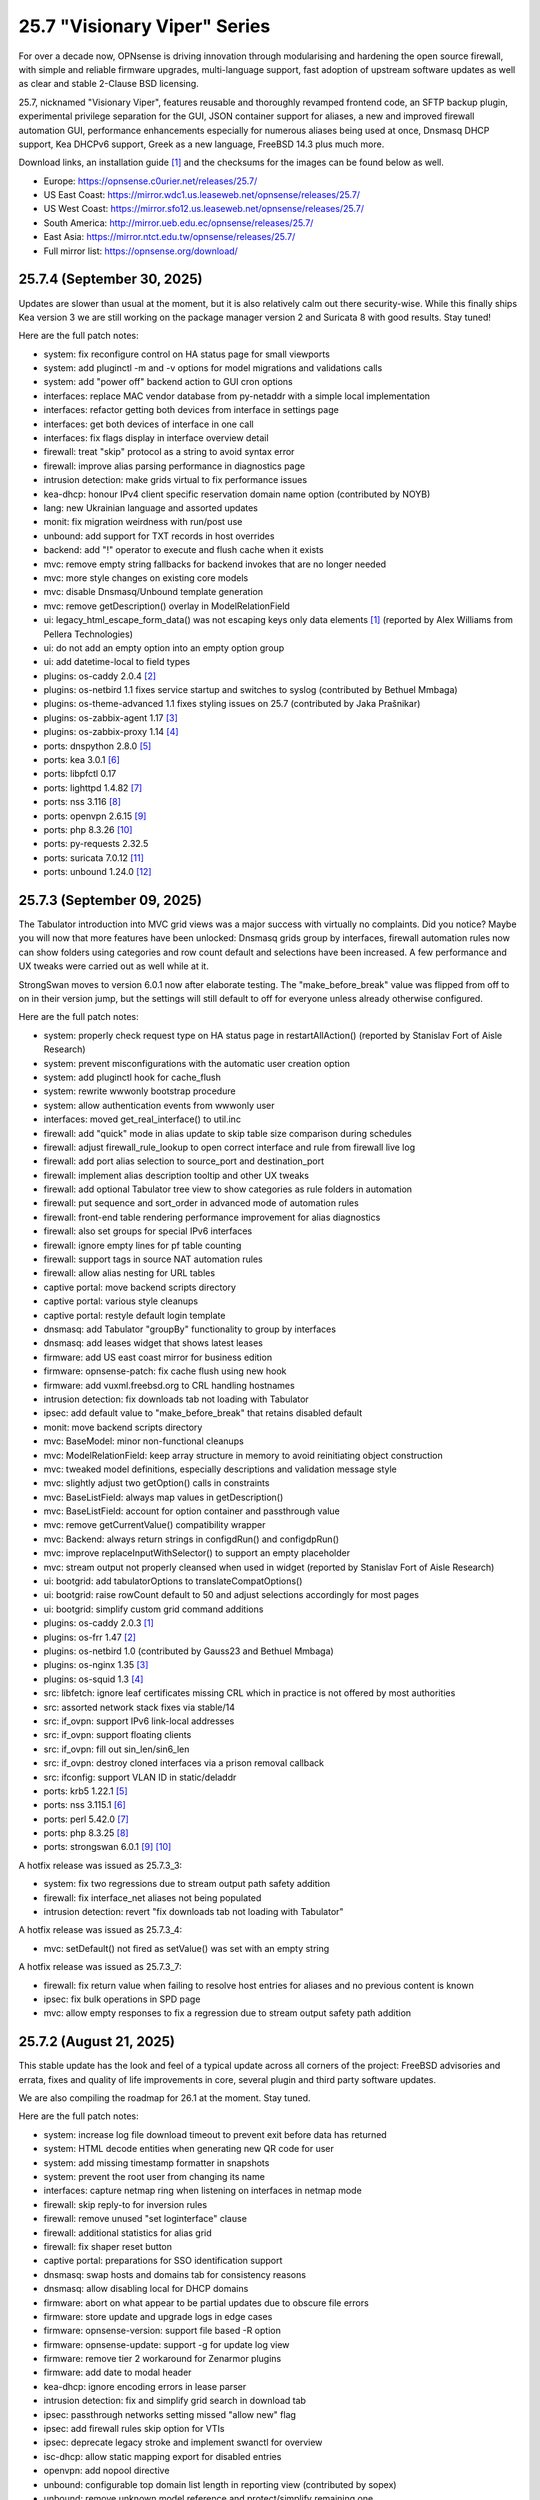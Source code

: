 ===========================================================================================
25.7  "Visionary Viper" Series
===========================================================================================



For over a decade now, OPNsense is driving innovation through
modularising and hardening the open source firewall, with simple
and reliable firmware upgrades, multi-language support, fast adoption
of upstream software updates as well as clear and stable 2-Clause BSD
licensing.

25.7, nicknamed "Visionary Viper", features reusable and thoroughly
revamped frontend code, an SFTP backup plugin, experimental privilege
separation for the GUI, JSON container support for aliases, a new and
improved firewall automation GUI, performance enhancements especially
for numerous aliases being used at once, Dnsmasq DHCP support, Kea DHCPv6
support, Greek as a new language, FreeBSD 14.3 plus much more.

Download links, an installation guide `[1] <https://docs.opnsense.org/manual/install.html>`__  and the checksums for the images
can be found below as well.

* Europe: https://opnsense.c0urier.net/releases/25.7/
* US East Coast: https://mirror.wdc1.us.leaseweb.net/opnsense/releases/25.7/
* US West Coast: https://mirror.sfo12.us.leaseweb.net/opnsense/releases/25.7/
* South America: http://mirror.ueb.edu.ec/opnsense/releases/25.7/
* East Asia: https://mirror.ntct.edu.tw/opnsense/releases/25.7/
* Full mirror list: https://opnsense.org/download/


--------------------------------------------------------------------------
25.7.4 (September 30, 2025)
--------------------------------------------------------------------------


Updates are slower than usual at the moment, but it is also relatively
calm out there security-wise.  While this finally ships Kea version 3
we are still working on the package manager version 2 and Suricata 8
with good results.  Stay tuned!

Here are the full patch notes:

* system: fix reconfigure control on HA status page for small viewports
* system: add pluginctl -m and -v options for model migrations and validations calls
* system: add "power off" backend action to GUI cron options
* interfaces: replace MAC vendor database from py-netaddr with a simple local implementation
* interfaces: refactor getting both devices from interface in settings page
* interfaces: get both devices of interface in one call
* interfaces: fix flags display in interface overview detail
* firewall: treat "skip" protocol as a string to avoid syntax error
* firewall: improve alias parsing performance in diagnostics page
* intrusion detection: make grids virtual to fix performance issues
* kea-dhcp: honour IPv4 client specific reservation domain name option (contributed by NOYB)
* lang: new Ukrainian language and assorted updates
* monit: fix migration weirdness with run/post use
* unbound: add support for TXT records in host overrides
* backend: add "!" operator to execute and flush cache when it exists
* mvc: remove empty string fallbacks for backend invokes that are no longer needed
* mvc: more style changes on existing core models
* mvc: disable Dnsmasq/Unbound template generation
* mvc: remove getDescription() overlay in ModelRelationField
* ui: legacy_html_escape_form_data() was not escaping keys only data elements `[1] <https://www.cve.org/cverecord?id=CVE-2025-34182>`__  (reported by Alex Williams from Pellera Technologies)
* ui: do not add an empty option into an empty option group
* ui: add datetime-local to field types
* plugins: os-caddy 2.0.4 `[2] <https://github.com/opnsense/plugins/blob/stable/25.7/www/caddy/pkg-descr>`__ 
* plugins: os-netbird 1.1 fixes service startup and switches to syslog (contributed by Bethuel Mmbaga)
* plugins: os-theme-advanced 1.1 fixes styling issues on 25.7 (contributed by Jaka Prašnikar)
* plugins: os-zabbix-agent 1.17 `[3] <https://github.com/opnsense/plugins/blob/stable/25.7/net-mgmt/zabbix-agent/pkg-descr>`__ 
* plugins: os-zabbix-proxy 1.14 `[4] <https://github.com/opnsense/plugins/blob/stable/25.7/net-mgmt/zabbix-proxy/pkg-descr>`__ 
* ports: dnspython 2.8.0 `[5] <https://dnspython.readthedocs.io/en/stable/whatsnew.html>`__ 
* ports: kea 3.0.1 `[6] <https://downloads.isc.org/isc/kea/3.0.1/Kea-3.0.1-ReleaseNotes.txt>`__ 
* ports: libpfctl 0.17
* ports: lighttpd 1.4.82 `[7] <https://www.lighttpd.net/2025/9/12/1.4.82/>`__ 
* ports: nss 3.116 `[8] <https://firefox-source-docs.mozilla.org/security/nss/releases/nss_3_116.html>`__ 
* ports: openvpn 2.6.15 `[9] <https://community.openvpn.net/openvpn/wiki/ChangesInOpenvpn26#Changesin2.6.15>`__ 
* ports: php 8.3.26 `[10] <https://www.php.net/ChangeLog-8.php#8.3.26>`__ 
* ports: py-requests 2.32.5
* ports: suricata 7.0.12 `[11] <https://suricata.io/2025/09/16/suricata-8-0-1-and-7-0-12-released/>`__ 
* ports: unbound 1.24.0 `[12] <https://nlnetlabs.nl/projects/unbound/download/#unbound-1-24-0>`__ 



--------------------------------------------------------------------------
25.7.3 (September 09, 2025)
--------------------------------------------------------------------------


The Tabulator introduction into MVC grid views was a major success with
virtually no complaints.  Did you notice?  Maybe you will now that more
features have been unlocked: Dnsmasq grids group by interfaces, firewall
automation rules now can show folders using categories and row count default
and selections have been increased.  A few performance and UX tweaks were
carried out as well while at it.

StrongSwan moves to version 6.0.1 now after elaborate testing.  The
"make_before_break" value was flipped from off to on in their version
jump, but the settings will still default to off for everyone unless
already otherwise configured.

Here are the full patch notes:

* system: properly check request type on HA status page in restartAllAction() (reported by Stanislav Fort of Aisle Research)
* system: prevent misconfigurations with the automatic user creation option
* system: add pluginctl hook for cache_flush
* system: rewrite wwwonly bootstrap procedure
* system: allow authentication events from wwwonly user
* interfaces: moved get_real_interface() to util.inc
* firewall: add "quick" mode in alias update to skip table size comparison during schedules
* firewall: adjust firewall_rule_lookup to open correct interface and rule from firewall live log
* firewall: add port alias selection to source_port and destination_port
* firewall: implement alias description tooltip and other UX tweaks
* firewall: add optional Tabulator tree view to show categories as rule folders in automation
* firewall: put sequence and sort_order in advanced mode of automation rules
* firewall: front-end table rendering performance improvement for alias diagnostics
* firewall: also set groups for special IPv6 interfaces
* firewall: ignore empty lines for pf table counting
* firewall: support tags in source NAT automation rules
* firewall: allow alias nesting for URL tables
* captive portal: move backend scripts directory
* captive portal: various style cleanups
* captive portal: restyle default login template
* dnsmasq: add Tabulator "groupBy" functionality to group by interfaces
* dnsmasq: add leases widget that shows latest leases
* firmware: add US east coast mirror for business edition
* firmware: opnsense-patch: fix cache flush using new hook
* firmware: add vuxml.freebsd.org to CRL handling hostnames
* intrusion detection: fix downloads tab not loading with Tabulator
* ipsec: add default value to "make_before_break" that retains disabled default
* monit: move backend scripts directory
* mvc: BaseModel: minor non-functional cleanups
* mvc: ModelRelationField: keep array structure in memory to avoid reinitiating object construction
* mvc: tweaked model definitions, especially descriptions and validation message style
* mvc: slightly adjust two getOption() calls in constraints
* mvc: BaseListField: always map values in getDescription()
* mvc: BaseListField: account for option container and passthrough value
* mvc: remove getCurrentValue() compatibility wrapper
* mvc: Backend: always return strings in configdRun() and configdpRun()
* mvc: improve replaceInputWithSelector() to support an empty placeholder
* mvc: stream output not properly cleansed when used in widget (reported by Stanislav Fort of Aisle Research)
* ui: bootgrid: add tabulatorOptions to translateCompatOptions()
* ui: bootgrid: raise rowCount default to 50 and adjust selections accordingly for most pages
* ui: bootgrid: simplify custom grid command additions
* plugins: os-caddy 2.0.3 `[1] <https://github.com/opnsense/plugins/blob/stable/25.7/www/caddy/pkg-descr>`__ 
* plugins: os-frr 1.47 `[2] <https://github.com/opnsense/plugins/blob/stable/25.7/net/frr/pkg-descr>`__ 
* plugins: os-netbird 1.0 (contributed by Gauss23 and Bethuel Mmbaga)
* plugins: os-nginx 1.35 `[3] <https://github.com/opnsense/plugins/blob/stable/25.7/www/nginx/pkg-descr>`__ 
* plugins: os-squid 1.3 `[4] <https://github.com/opnsense/plugins/blob/stable/25.7/www/squid/pkg-descr>`__ 
* src: libfetch: ignore leaf certificates missing CRL which in practice is not offered by most authorities
* src: assorted network stack fixes via stable/14
* src: if_ovpn: support IPv6 link-local addresses
* src: if_ovpn: support floating clients
* src: if_ovpn: fill out sin_len/sin6_len
* src: if_ovpn: destroy cloned interfaces via a prison removal callback
* src: ifconfig: support VLAN ID in static/deladdr
* ports: krb5 1.22.1 `[5] <https://web.mit.edu/kerberos/krb5-1.22/>`__ 
* ports: nss 3.115.1 `[6] <https://firefox-source-docs.mozilla.org/security/nss/releases/nss_3_115_1.html>`__ 
* ports: perl 5.42.0 `[7] <https://perldoc.perl.org/5.42.0/perldelta>`__ 
* ports: php 8.3.25 `[8] <https://www.php.net/ChangeLog-8.php#8.3.25>`__ 
* ports: strongswan 6.0.1 `[9] <https://github.com/strongswan/strongswan/releases/tag/6.0.0>`__  `[10] <https://github.com/strongswan/strongswan/releases/tag/6.0.1>`__ 

A hotfix release was issued as 25.7.3_3:

* system: fix two regressions due to stream output path safety addition
* firewall: fix interface_net aliases not being populated
* intrusion detection: revert "fix downloads tab not loading with Tabulator"

A hotfix release was issued as 25.7.3_4:

* mvc: setDefault() not fired as setValue() was set with an empty string

A hotfix release was issued as 25.7.3_7:

* firewall: fix return value when failing to resolve host entries for aliases and no previous content is known
* ipsec: fix bulk operations in SPD page
* mvc: allow empty responses to fix a regression due to stream output safety path addition



--------------------------------------------------------------------------
25.7.2 (August 21, 2025)
--------------------------------------------------------------------------


This stable update has the look and feel of a typical update across all
corners of the project: FreeBSD advisories and errata, fixes and quality
of life improvements in core, several plugin and third party software
updates.

We are also compiling the roadmap for 26.1 at the moment.  Stay tuned.

Here are the full patch notes:

* system: increase log file download timeout to prevent exit before data has returned
* system: HTML decode entities when generating new QR code for user
* system: add missing timestamp formatter in snapshots
* system: prevent the root user from changing its name
* interfaces: capture netmap ring when listening on interfaces in netmap mode
* firewall: skip reply-to for inversion rules
* firewall: remove unused "set loginterface" clause
* firewall: additional statistics for alias grid
* firewall: fix shaper reset button
* captive portal: preparations for SSO identification support
* dnsmasq: swap hosts and domains tab for consistency reasons
* dnsmasq: allow disabling local for DHCP domains
* firmware: abort on what appear to be partial updates due to obscure file errors
* firmware: store update and upgrade logs in edge cases
* firmware: opnsense-version: support file based -R option
* firmware: opnsense-update: support -g for update log view
* firmware: remove tier 2 workaround for Zenarmor plugins
* firmware: add date to modal header
* kea-dhcp: ignore encoding errors in lease parser
* intrusion detection: fix and simplify grid search in download tab
* ipsec: passthrough networks setting missed "allow new" flag
* ipsec: add firewall rules skip option for VTIs
* ipsec: deprecate legacy stroke and implement swanctl for overview
* isc-dhcp: allow static mapping export for disabled entries
* openvpn: add nopool directive
* unbound: configurable top domain list length in reporting view (contributed by sopex)
* unbound: remove unknown model reference and protect/simplify remaining one
* wireguard: move backend scripts to proper location
* backend: added IPv6 bracket helper for templates (contributed by BPplays)
* lang: updates for Chinese, Czech, German and Greek
* mvc: improve resilience of VPNIdField and LinkAddressField
* mvc: repair side affect of getDescription() change causing performance regressions
* mvc: modify existing and add missing descriptions in models
* mvc: set default validation message for CertificateField
* rc: make changes to php,var,tmp bootstrap
* ui: fix language selection for low vertical resolution screens (contributed by sopex)
* ui: hide header of the picture widget on the dashboard (contributed by sopex)
* plugins: os-clamav 1.8.1 `[1] <https://github.com/opnsense/plugins/blob/stable/25.7/security/clamav/pkg-descr>`__ 
* plugins: os-crowdsec 1.0.12 `[2] <https://github.com/opnsense/plugins/blob/stable/25.7/security/crowdsec/pkg-descr>`__ 
* plugins: os-frr 1.46 `[3] <https://github.com/opnsense/plugins/blob/stable/25.7/net/frr/pkg-descr>`__ 
* plugins: os-shadowsocks 1.2 switches to shadowsocks-rust
* plugins: os-smart 2.4 adds extended info option (contributed by poisonbl)
* plugins: os-telegraf 1.12.13 `[4] <https://github.com/opnsense/plugins/blob/stable/25.7/net-mgmt/telegraf/pkg-descr>`__ 
* plugins: os-theme-advanced updates logos (contributed by Raushan Patel)
* src: route: fix "route -n monitor" when its output is redirected `[5] <https://www.freebsd.org/security/advisories/FreeBSD-EN-25:14.route.asc>`__ 
* src: add a new sysctl in order to differentiate UEFI architectures `[6] <https://www.freebsd.org/security/advisories/FreeBSD-EN-25:12.efi.asc>`__ 
* src: libarchive: merge version 3.8.1 `[7] <https://www.freebsd.org/security/advisories/FreeBSD-SA-25:07.libarchive.asc>`__ 
* src: lagg: fix if_hw_tsomax_update() not being called
* src: wg: add support for removing allowed-ip entries and assorted cleanups
* src: ovpn: support multihomed server configurations and assorted cleanups
* src: netlink: fully clear parser state between messages
* src: udp: fix a inpcb refcount leak in the tunnel receive path
* src: p9fs: assorted fixes
* ports: ca_root_nss / nss 3.115 `[8] <https://firefox-source-docs.mozilla.org/security/nss/releases/nss_3_115.html>`__ 
* ports: krb5 1.22 `[9] <https://web.mit.edu/kerberos/krb5-1.22/>`__ 
* ports: libpfctl 0.16
* ports: lighttpd 1.4.81 `[10] <https://www.lighttpd.net/2025/8/17/1.4.81/>`__ 
* ports: perl 5.40.3 `[11] <https://perldoc.perl.org/5.40.3/perldelta>`__ 
* ports: php 8.3.24 `[12] <https://www.php.net/ChangeLog-8.php#8.3.24>`__ 
* ports: py-jq 1.10.0 `[13] <https://github.com/mwilliamson/jq.py/blob/master/CHANGELOG.rst>`__ 



--------------------------------------------------------------------------
25.7.1 (July 31, 2025)
--------------------------------------------------------------------------


This update mainly addresses a number of cosmetic UI concerns in core and
plugins.  25.7 has been a very good release and we would like to thank
everyone for trying it quickly and thoroughly.  You people are awesome!  <3

Here are the full patch notes:

* system: add banner to HA sync and firmware page when proxy environment override is used
* reporting: fixed internal parameter names in insight graphs
* interfaces: attempt to work around mangled MPD label
* firewall: a few minor improvements in automation GUI
* firmware: opnsense-version: support more elaborate -R replacement
* intrusion detection: fix interface name conversion
* intrusion detection: fix ja4 option templating
* openvpn: let server/server_ipv6 require a netmask
* radvd: refine checks that ignored 6rd and 6to4
* unbound: fix error in edge case of initial model migration
* mvc: migrated use of setInternalIsVirtual() to volatile field types
* mvc: fix getDescription() in NetworkAliasField
* ui: bootgrid: clean up leftover compatibility bits
* ui: bootgrid: add missing sortable option
* ui: bootgrid: provide more styling possibilities from formatters
* plugins: os-c-icap 1.9 `[1] <https://github.com/opnsense/plugins/blob/stable/25.7/www/c-icap/pkg-descr>`__ 
* plugins: os-dnscrypt-proxy 1.16 `[2] <https://github.com/opnsense/plugins/blob/stable/25.7/dns/dnscrypt-proxy/pkg-descr>`__ 
* plugins: os-theme-cicada 1.40 (contributed by Team Rebellion)
* plugins: os-theme-tukan 1.30 (contributed by Team Rebellion)
* plugins: os-theme-vicuna 1.50 (contributed by Team Rebellion)
* ports: curl 8.15.0 `[3] <https://curl.se/changes.html#8_15_0>`__ 
* ports: nss 3.114 `[4] <https://firefox-source-docs.mozilla.org/security/nss/releases/nss_3_114.html>`__ 
* ports: py-duckdb 1.3.2 `[5] <https://github.com/duckdb/duckdb/releases/tag/v1.3.2>`__ 
* ports: sudo 1.9.17p2 `[6] <https://www.sudo.ws/stable.html#1.9.17p2>`__ 

A hotfix release was issued as 25.7.1_1:

* ipsec: fix regression in configuration write with introduced volatile fields



--------------------------------------------------------------------------
25.7 (July 23, 2025)
--------------------------------------------------------------------------


For over a decade now, OPNsense is driving innovation through
modularising and hardening the open source firewall, with simple
and reliable firmware upgrades, multi-language support, fast adoption
of upstream software updates as well as clear and stable 2-Clause BSD
licensing.

25.7, nicknamed "Visionary Viper", features reusable and thoroughly
revamped frontend code, an SFTP backup plugin, experimental privilege
separation for the GUI, JSON container support for aliases, a new and
improved firewall automation GUI, performance enhancements especially
for numerous aliases being used at once, Dnsmasq DHCP support, Kea DHCPv6
support, Greek as a new language, FreeBSD 14.3 plus much more.

Download links, an installation guide `[1] <https://docs.opnsense.org/manual/install.html>`__  and the checksums for the images
can be found below as well.

* Europe: https://opnsense.c0urier.net/releases/25.7/
* US East Coast: https://mirror.wdc1.us.leaseweb.net/opnsense/releases/25.7/
* US West Coast: https://mirror.sfo12.us.leaseweb.net/opnsense/releases/25.7/
* South America: http://mirror.ueb.edu.ec/opnsense/releases/25.7/
* East Asia: https://mirror.ntct.edu.tw/opnsense/releases/25.7/
* Full mirror list: https://opnsense.org/download/

Here are the full patch notes:

* system: the setup wizard was rewritten using MVC/API
* system: change default DHCP use from ISC to Dnsmasq for factory reset and console port and address assignments
* system: numerous permission, ownership and directory alignments for web GUI privilege separation
* system: allow experimental feature to run web GUI privilege separated as "wwwonly" user
* system: add a banner when trying to revert the privilege separated GUI back to root at run time
* system: consistently use empty() checks on "blockbogons", "blockpriv", "dnsallowoverride" and "dnsallowoverride_exclude"
* system: change default system domain to "internal" (contributed by Self-Hosting-Group)
* system: add missing "kernel" application for remote logging
* system: remove the "optional" notion of tunables known to the system
* system: enable kernel timestamps by default
* system: allow CSR to be downloaded from System/Trust/Certificates (contributed by Gavin Chappell)
* reporting: removed the unused second argument in getSystemHealthAction()
* reporting: renamed getRRDlistAction() to getRrdListAction()
* interfaces: fix media settings write issue since 24.7 as it would not apply when "autoselect" result already matched
* interfaces: removed defunct SLAAC tracking functionality (SLAAC on WAN still works fine)
* interfaces: no longer fix improper WLAN clone naming at run time as it should be ensured by code for a long time now
* interfaces: remove the functions get_configured_carp_interface_list() and get_configured_ip_aliases_list()
* interfaces: add VIP grid formatter to hide row field content based on the set mode
* interfaces: drop redundant updates in rtsold_resolvconf.sh (contributed by Andrew Baumann)
* firewall: add expire option to external aliases to automatically cleanup tables via cron
* firewall: removed the expiretable binary use in favour of the builtin pfctl
* firewall: speed up alias functionality by using the new model caching
* firewall: consolidated ipfw/dnctl scripting and fix edge case reloads
* firewall: code cleanup and performance improvements for alias diagnostics page
* firewall: fix AttributeError: DNAME object has no attribute address on DNS fetch for aliases
* firewall: assorted UI updates for automation pages
* captive portal: make room for additional authentication profiles
* captive portal: API dispatcher is now privilege separated via "wwwonly" user and group
* dnsmasq: add optional subnet mask to "dhcp-range" to satisfy DHCP relay requirements
* dnsmasq: sync CSV export with ISC and Kea structure
* dnsmasq: add CNAME configuration option to host overrides
* dnsmasq: add ipset support
* firmware: opnsense-version: build time package variable replacements can now be read at run time
* firmware: hide community plugins by default and add a checkbox to unhide them on the same page
* firmware: introduce a new support tier 4 for development and otherwise unknown plugins
* firmware: disable the FreeBSD-kmods repository by default
* firmware: sunset mirror dns-root.de (many thanks to Alexander Lauster for maintaining it for almost a decade!)
* intrusion detection: add an override banner for custom.yaml use
* intrusion detection: add JA4 support (contributed by Maxime Thiebaut)
* isc-dhcp: show tracking IPv6 interfaces when automatically enabled and offer an explicit disable
* isc-dhcp: hide IPv4 menu items when Dnsmasq DHCP is enabled to improve out of the box experience
* isc-dhcp: add static mapping CSV export
* kea-dhcp: add DNS field to Kea DHCP4 reservations (contributed by Gtt1229)
* lang: add Greek as a new language (contributed by sopex)
* lang: make more strings translate-able (contributed by Tobias Degen)
* openvpn: the server wizard functionality has been permanently removed as it required the old wizard implementation
* openvpn: "keepalive_timeout" must be at least twice the interval value validation
* wireguard: add diagnostics and log file ACL
* backend: trigger boot template reload without using configd
* mvc: introduce generic model caching to improve operational performance
* mvc: field types quality of life improvements with new getValues() and isEqual() functions
* mvc: filed types deprecated getCurrentValue() in favour of getValue() and removed isEmptyString()
* mvc: new BaseSetField() as a parent class for several other field types and numerous new and improved unit tests
* mvc: support chown/chgrp in File and FileObject classes
* mvc: use getNodeContent() to gather grid data
* mvc: allow PortOptional=Y for IPPortField
* mvc: remove SelectOptions support for CSVListField
* ui: switch from Bootgrid to Tabulator for MVC grid rendering
* ui: numerous switches to shared base_bootgrid_table and base_apply_button use
* ui: flatten nested containers for grid inclusion
* ui: use snake_case for all API URLs and adjust ACLs accordingly
* ui: add standard HTML color input support
* ui: move tooltip load event to single-fire mode
* ui: add checkmark to SimpleActionButton as additional indicator
* ui: improve menu icons/text spacing (contributed by sopex)
* plugins: replace variables in package scripts by default
* plugins: os-acme-client 4.10 `[2] <https://github.com/opnsense/plugins/blob/stable/25.7/security/acme-client/pkg-descr>`__ 
* plugins: os-bind 1.34 `[3] <https://github.com/opnsense/plugins/blob/stable/25.7/dns/bind/pkg-descr>`__ 
* plugins: os-crowdsec 1.0.11 `[4] <https://github.com/opnsense/plugins/blob/stable/25.7/security/crowdsec/pkg-descr>`__ 
* plugins: os-frr 1.45 `[5] <https://github.com/opnsense/plugins/blob/stable/25.7/net/frr/pkg-descr>`__ 
* plugins: os-gdrive-backup 1.0 for Google Drive backup support
* plugins: os-grid_example 1.1 updates best practice on grid development
* plugins: os-openvpn-legacy 1.0 for legacy OpenVPN components support
* plugins: os-puppet-agent 1.2 `[6] <https://github.com/opnsense/plugins/blob/stable/25.7/sysutils/puppet-agent/pkg-descr>`__ 
* plugins: os-strongswan-legacy 1.0 for legacy IPsec components support
* src: FreeBSD 14.3-RELEASE-p1 plus assorted stable/14 networking commits `[7] <https://www.freebsd.org/releases/14.3R/relnotes/>`__ 

Migration notes, known issues and limitations:

* Deprecated Google Drive backups due to upstream policy changes and moved to plugins for existing users.
* API URLs registered in the default ACLs have been switched from "camelCase" to "snake_case".
* API grid return values now offer "%field" for a value description when available.  "field" will now always be the literal value from the configuration. The API previously returned a display value for some field types, but not all.
* Reverted tunables "hw.ibrs_disable" and "vm.pmap.pti" to FreeBSD defaults.  If you want these set differently, then add them with an explicit value.
* While the mirror dns-root.de has been removed it will not be stripped from a running configuration and may keep working for a while longer.  To ensure updates, however, please choose a different mirror at your own convenience.
* Moved OpenVPN legacy to plugins as a first step to deprecation.
* Moved IPsec legacy to plugins as a first step to deprecation.

The public key for the 25.7 series is:

.. code-block::

    # -----BEGIN PUBLIC KEY-----
    # MIICIjANBgkqhkiG9w0BAQEFAAOCAg8AMIICCgKCAgEAn9lXekbm5KcktbiWpmQf
    # drRC8LmAOTV9Cbdd3em6iDFFcw8vmRS7Rbo2/exxYiPCqEPxxPtUsW+g/a6fqPJp
    # pof5D1EHWqzPfkjRQV6ipQjm+ocJGkfbeHsp5I77L+w7om5TbPYBkOjg+iMd442d
    # VYxgqXmMZy+6v78ofVM+wyba0GkRymFt0qf5k5uk3Auztcfanc2Ymsc+PDdjGHQd
    # c9H8T0T6To8Z0xrbEXzY00IqSRkLto9Cl+xEmEAz/AiEu2WtEadOqSpDy9dsJfQg
    # HpBQVlGQdphj5zmkqG6JSL1Uw+02OeIXOfFWRtqgW7vMyU0IbER3hLpvh6BlsqNJ
    # LCPfD7F/dzDPU5LniDRRb4MrTlVpJk2h8pk7GbmJCqAyWJJZ6n3a+InPtUfl9gP5
    # T0d15N7myh8RLssP+TIy8hiBHtc/yK89dUahGei1xDuh0HdytRLLLWVXqgWwgXhd
    # 9it8l8AJ/D2BtuyExpJOWx3sYvmhJiPN8phCaR2G2E+QRA2X5nHGyUw5jYpKI8Om
    # Q2khz1PBYcA/T5lKhM3HRFCu2HZsPKT5CEevZfUuPDXIqwx+LMFs6qqbzbGrdn1F
    # H6ZSlG0BWuokeyjhN2mB0Fr6kdLobmfVgZHUS7KOwcI9BdftSDbEk8kMxrQlwugh
    # 4I1hTrAycMERbjeUKg1plx8CAwEAAQ==
    # -----END PUBLIC KEY-----


.. code-block::

    # SHA256 (OPNsense-25.7-dvd-amd64.iso.bz2) = fa4b30df3f5fd7a2b1a1b2bdfaecfe02337ee42f77e2d0ae8a60753ea7eb153e
    # SHA256 (OPNsense-25.7-nano-amd64.img.bz2) = f58f57da42a2a6d445b6e04780572d6e2d6d9ceaff8a9e5f7bbefd0fedeaa3c0
    # SHA256 (OPNsense-25.7-serial-amd64.img.bz2) = 889d81fa738d472b996008c35718278e2076d19b7bbc108f2dc04353e01766fd
    # SHA256 (OPNsense-25.7-vga-amd64.img.bz2) = 705e112e3c0566e6e568605173a8353a51d48074d48facf5c5831d2a0f7fb175


--------------------------------------------------------------------------
25.7.r2 (July 17, 2025)
--------------------------------------------------------------------------


This is the second release candidate for your consideration.  A kernel update
was included to keep up with FreeBSD stable/14.  A few nice things have
been added to Dnsmasq as well.  This is an online update only.

Here are the development highlights since version 25.1 came out:

* Replace the setup wizard with a modern MVC/API variant
* Switch to reusable frontend code
* ChartJS 4 update and related functionality migrations
* User manager CSV export and import option
* New plugin for SFTP configuration backups
* Move frontend grid from Bootgrid to Tabulator
* Optional privilege separation for the web GUI (running as non-root)
* User/group manager adds optional source network constraint
* JSON container support for aliases
* Firewall automation GUI revamp
* Performance improvements when using large amounts of aliases
* Dnsmasq DHCP support for small and medium sized setups
* Support advanced (manual) configurations in Kea
* Add IPv6 support (including prefix delegation) to Kea
* Bridges MVC migration
* Migrate IPsec mobile page to MVC
* Greek as a new language
* FreeBSD 14.3

And these are the full patch notes against 25.7-RC1:

* system: fix passing "arguments" as parameters for cron jobs
* firewall: code cleanup and performance improvements for alias diagnostics page
* dnsmasq: add CNAME configuration option to host overrides
* dnsmasq: add optional subnet mask to "dhcp-range" to satisfy DHCP relay requirements
* dnsmasq: fix empty DHCP option value spawning stray comma
* lang: make more strings translate-able (contributed by Tobias Degen)
* lang: further updates
* isc-dhcp: add static mapping CSV export
* backend: trigger boot template reload without using configd
* mvc: use getNodeContent to gather grid data
* ui: adjusted grid command column sizes appropriately where needed
* ui: exclude container fields from search functionality for now
* src: bnxt: fix BASE-T, 40G AOC, 1G-CX, autoneg and unknown media lists
* src: net80211: in ieee80211_sta_join() only do_ht if HT is avail
* src: linuxkpi: assorted changes from stable/14
* src: iwlwifi: compile in ACPI support
* src: rtw89: enable ACPI support on FreeBSD
* src: ifconfig: optimise non-listing case with netlink
* src: pf: fix ICMP ECHO handling of ID conflicts

Migration notes, known issues and limitations:

* Deprecated Google Drive backups due to upstream policy changes and moved to plugins for existing users.
* API URLs registered in the default ACLs have been switched from "camelCase" to "snake_case".
* API grid return values now offer "%field" for a value description when available. "field" will now always be the literal value from the configuration. The API previously returned a display value for some field types, but not all.
* Reverted tunables "hw.ibrs_disable" and "vm.pmap.pti" to FreeBSD defaults.
* The new wizard still has bugs relating to disabling LAN configuration.
* Moved OpenVPN legacy to plugins as a first step to deprecation.
* Moved IPsec legacy to plugins as a first step to deprecation.


Stay safe,
Your OPNsense team

--------------------------------------------------------------------------
25.7.r1 (July 14, 2025)
--------------------------------------------------------------------------


After a small struggle to finish the release candidate last week, it is
here now with FreeBSD 14.3 and lots of other highlights.  We will promise
to deliver full release notes once 25.7 is released, but for now we need
to get this going.

Keep in mind this is mostly an image-based pre-production test release.
Upgrades from the 25.1.11 development version will be available as soon as
that is out later this week.  An online-only RC2 will probably follow as
well.  The final release date for 25.7 is July 23.

https://pkg.opnsense.org/releases/25.7/

Here are the development highlights since version 25.1 came out:

* Replace the setup wizard with a modern MVC/API variant
* Switch to reusable frontend code
* ChartJS 4 update and related functionality migrations
* User manager CSV export and import option
* New plugin for SFTP configuration backups
* Move frontend grid from Bootgrid to Tabulator
* Optional privilege separation for the web GUI (running as non-root)
* User/group manager adds optional source network constraint
* JSON container support for aliases
* Firewall automation GUI revamp
* Performance improvements when using large amounts of aliases
* Dnsmasq DHCP support for small and medium sized setups
* Support advanced (manual) configurations in Kea
* Add IPv6 support (including prefix delegation) to Kea
* Bridges MVC migration
* Migrate IPsec mobile page to MVC
* Greek as a new language
* FreeBSD 14.3

A more detailed change log will follow!

Migration notes, known issues and limitations:

* Deprecated Google Drive backups due to upstream policy changes and moved to plugins for existing users.
* API URLs registered in the default ACLs have been switched from "camelCase" to "snake_case".
* Reverted tunables "hw.ibrs_disable" and "vm.pmap.pti" to FreeBSD defaults.
* The new wizard still has bugs relating to disabling LAN configuration.
* Moved OpenVPN legacy to plugins as a first step to deprecation.
* Moved IPsec legacy to plugins as a first step to deprecation.

The public key for the 25.7 series is:

.. code-block::

    # -----BEGIN PUBLIC KEY-----
    # MIICIjANBgkqhkiG9w0BAQEFAAOCAg8AMIICCgKCAgEAn9lXekbm5KcktbiWpmQf
    # drRC8LmAOTV9Cbdd3em6iDFFcw8vmRS7Rbo2/exxYiPCqEPxxPtUsW+g/a6fqPJp
    # pof5D1EHWqzPfkjRQV6ipQjm+ocJGkfbeHsp5I77L+w7om5TbPYBkOjg+iMd442d
    # VYxgqXmMZy+6v78ofVM+wyba0GkRymFt0qf5k5uk3Auztcfanc2Ymsc+PDdjGHQd
    # c9H8T0T6To8Z0xrbEXzY00IqSRkLto9Cl+xEmEAz/AiEu2WtEadOqSpDy9dsJfQg
    # HpBQVlGQdphj5zmkqG6JSL1Uw+02OeIXOfFWRtqgW7vMyU0IbER3hLpvh6BlsqNJ
    # LCPfD7F/dzDPU5LniDRRb4MrTlVpJk2h8pk7GbmJCqAyWJJZ6n3a+InPtUfl9gP5
    # T0d15N7myh8RLssP+TIy8hiBHtc/yK89dUahGei1xDuh0HdytRLLLWVXqgWwgXhd
    # 9it8l8AJ/D2BtuyExpJOWx3sYvmhJiPN8phCaR2G2E+QRA2X5nHGyUw5jYpKI8Om
    # Q2khz1PBYcA/T5lKhM3HRFCu2HZsPKT5CEevZfUuPDXIqwx+LMFs6qqbzbGrdn1F
    # H6ZSlG0BWuokeyjhN2mB0Fr6kdLobmfVgZHUS7KOwcI9BdftSDbEk8kMxrQlwugh
    # 4I1hTrAycMERbjeUKg1plx8CAwEAAQ==
    # -----END PUBLIC KEY-----

Please let us know about your experience!


.. code-block::

    # SHA256 (OPNsense-25.7.r1-dvd-amd64.iso.bz2) = 1e8e874942f6b7293f345e854afcae62baa0b699b09c0dd49d1942f34eadfbfe
    # SHA256 (OPNsense-25.7.r1-nano-amd64.img.bz2) = f93eacc72c7f75ccfdd2189e4d414fff523f2204c5e11f6ad9c57c55a6c60568
    # SHA256 (OPNsense-25.7.r1-serial-amd64.img.bz2) = 89602b42f7631dff10cef4303753f9377c0995a0ac3966ef8564fe0414ac6cff
    # SHA256 (OPNsense-25.7.r1-vga-amd64.img.bz2) = 77e2aeb3acacd7d9d252e30d09463c793ae641cf2938ddd90819529043b5e3e8
